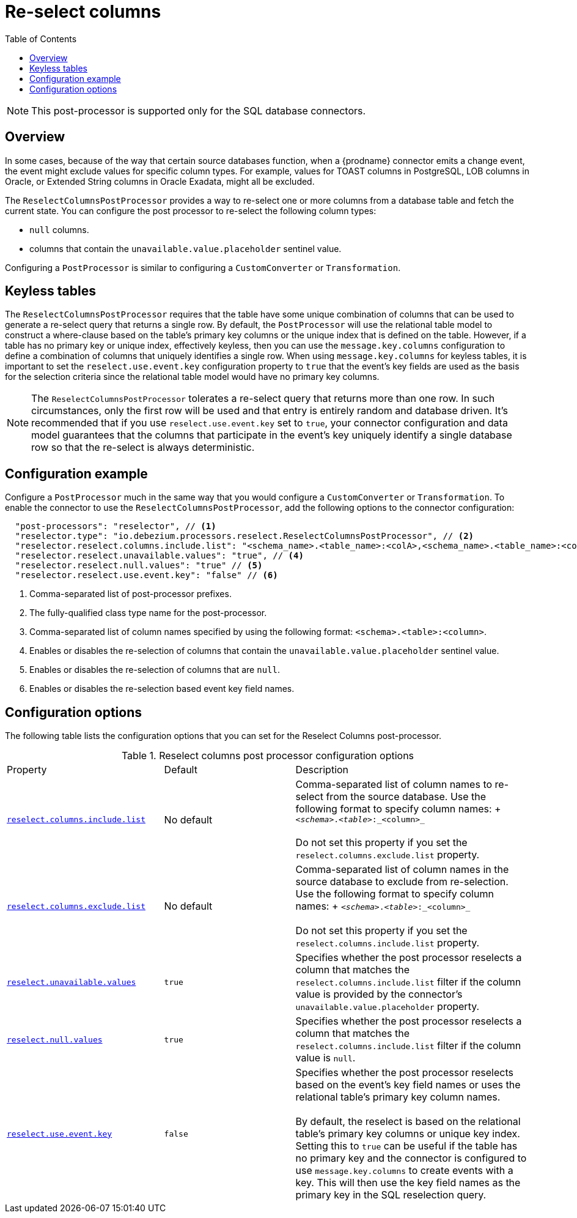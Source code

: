 = Re-select columns

:toc:
:toc-placement: macro
:linkattrs:
:icons: font
:source-highlighter: highlight.js

toc::[]

[NOTE]
====
This post-processor is supported only for the SQL database connectors.
====

== Overview

In some cases, because of the way that certain source databases function, when a {prodname} connector emits a change event, the event might exclude values for specific column types.
For example, values for TOAST columns in PostgreSQL, LOB columns in Oracle, or Extended String columns in Oracle Exadata, might all be excluded.

The `ReselectColumnsPostProcessor` provides a way to re-select one or more columns from a database table and fetch the current state.
You can configure the post processor to re-select the following column types:

 * `null` columns.
 * columns that contain the `unavailable.value.placeholder` sentinel value.

Configuring a `PostProcessor` is similar to configuring a `CustomConverter` or `Transformation`.

== Keyless tables

The `ReselectColumnsPostProcessor` requires that the table have some unique combination of columns that can be used to generate a re-select query that returns a single row.
By default, the `PostProcessor` will use the relational table model to construct a where-clause based on the table's primary key columns or the unique index that is defined on the table.
However, if a table has no primary key or unique index, effectively keyless, then you can use the `message.key.columns` configuration to define a combination of columns that uniquely identifies a single row.
When using `message.key.columns` for keyless tables, it is important to set the `reselect.use.event.key` configuration property to `true` that the event's key fields are used as the basis for the selection criteria since the relational table model would have no primary key columns.

[NOTE]
====
The `ReselectColumnsPostProcessor` tolerates a re-select query that returns more than one row.
In such circumstances, only the first row will be used and that entry is entirely random and database driven.
It's recommended that if you use `reselect.use.event.key` set to `true`, your connector configuration and data model guarantees that the columns that participate in the event's key uniquely identify a single database row so that the re-select is always deterministic.
====

== Configuration example

Configure a `PostProcessor` much in the same way that you would configure a `CustomConverter` or `Transformation`.
To enable the connector to use the `ReselectColumnsPostProcessor`, add the following options to the connector configuration:
[source,json]
----
  "post-processors": "reselector", // <1>
  "reselector.type": "io.debezium.processors.reselect.ReselectColumnsPostProcessor", // <2>
  "reselector.reselect.columns.include.list": "<schema_name>.<table_name>:<colA>,<schema_name>.<table_name>:<colB>", // <3>
  "reselector.reselect.unavailable.values": "true", // <4>
  "reselector.reselect.null.values": "true" // <5>
  "reselector.reselect.use.event.key": "false" // <6>
----
<1> Comma-separated list of post-processor prefixes.
<2> The fully-qualified class type name for the post-processor.
<3> Comma-separated list of column names specified by using the following format: `<schema>.<table>:<column>`.
<4> Enables or disables the re-selection of columns that contain the `unavailable.value.placeholder` sentinel value.
<5> Enables or disables the re-selection of columns that are `null`.
<6> Enables or disables the re-selection based event key field names.

== Configuration options

The following table lists the configuration options that you can set for the Reselect Columns post-processor.

.Reselect columns post processor configuration options
[cols="30%a,25%a,45%a"]
|===
|Property
|Default
|Description

|[[reselect-columns-post-processor-property-reselect-columns-include-list]]<<reselect-columns-post-processor-property-reselect-columns-include-list, `+reselect.columns.include.list+`>>
|No default
|Comma-separated list of column names to re-select from the source database.
Use the following format to specify column names: + `_<schema>_._<table>_:_<column>_`  +
 +
Do not set this property if you set the `reselect.columns.exclude.list` property.

|[[reselect-columns-post-processor-property-reselect-columns-exclude-list]]<<reselect-columns-post-processor-property-reselect-columns-exclude-list, `+reselect.columns.exclude.list+`>>
|No default
|Comma-separated list of column names in the source database to exclude from re-selection.
Use the following format to specify column names: + `_<schema>_._<table>_:_<column>_` +
 +
Do not set this property if you set the `reselect.columns.include.list` property.

|[[reselect-columns-post-processor-property-reselect-unavailable-values]]<<reselect-columns-post-processor-property-reselect-unavailable-values, `+reselect.unavailable.values+`>>
|`true`
|Specifies whether the post processor reselects a column that matches the `reselect.columns.include.list` filter if the column value is provided by the connector's `unavailable.value.placeholder` property.

|[[reselect-columns-post-processor-property-reselect-null-values]]<<reselect-columns-post-processor-property-reselect-null-values, `+reselect.null.values+`>>
|`true`
|Specifies whether the post processor reselects a column that matches the `reselect.columns.include.list` filter if the column value is `null`.

|[[reselect-columns-post-processor-property-reselect-use-event-key]]<<reselect-columns-post-processor-property-reselect-use-event-key, `+reselect.use.event.key+`>>
|`false`
|Specifies whether the post processor reselects based on the event's key field names or uses the relational table's primary key column names. +
 +
By default, the reselect is based on the relational table's primary key columns or unique key index.
Setting this to `true` can be useful if the table has no primary key and the connector is configured to use `message.key.columns` to create events with a key.
This will then use the key field names as the primary key in the SQL reselection query.
|===
